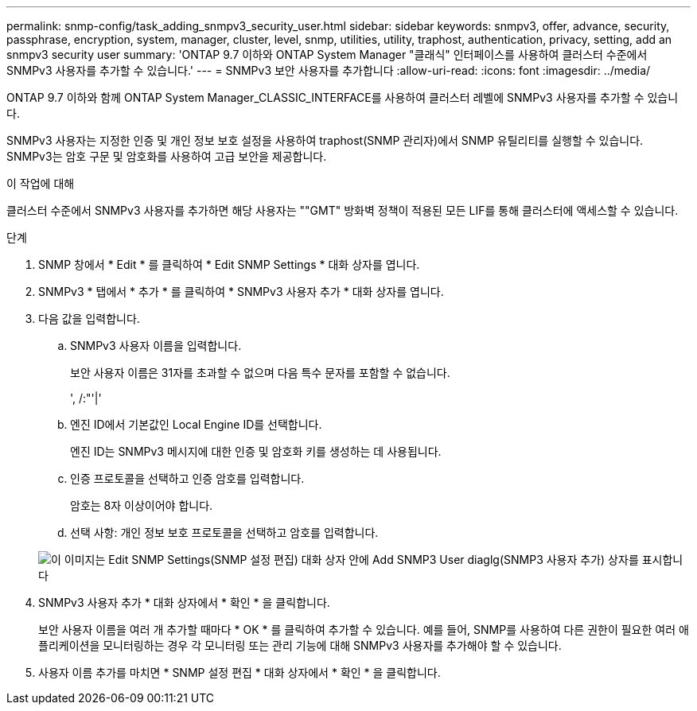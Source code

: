 ---
permalink: snmp-config/task_adding_snmpv3_security_user.html 
sidebar: sidebar 
keywords: snmpv3, offer, advance, security, passphrase, encryption, system, manager, cluster, level, snmp, utilities, utility, traphost, authentication, privacy, setting, add an snmpv3 security user 
summary: 'ONTAP 9.7 이하와 ONTAP System Manager "클래식" 인터페이스를 사용하여 클러스터 수준에서 SNMPv3 사용자를 추가할 수 있습니다.' 
---
= SNMPv3 보안 사용자를 추가합니다
:allow-uri-read: 
:icons: font
:imagesdir: ../media/


[role="lead"]
ONTAP 9.7 이하와 함께 ONTAP System Manager_CLASSIC_INTERFACE를 사용하여 클러스터 레벨에 SNMPv3 사용자를 추가할 수 있습니다.

SNMPv3 사용자는 지정한 인증 및 개인 정보 보호 설정을 사용하여 traphost(SNMP 관리자)에서 SNMP 유틸리티를 실행할 수 있습니다. SNMPv3는 암호 구문 및 암호화를 사용하여 고급 보안을 제공합니다.

.이 작업에 대해
클러스터 수준에서 SNMPv3 사용자를 추가하면 해당 사용자는 ""GMT" 방화벽 정책이 적용된 모든 LIF를 통해 클러스터에 액세스할 수 있습니다.

.단계
. SNMP 창에서 * Edit * 를 클릭하여 * Edit SNMP Settings * 대화 상자를 엽니다.
. SNMPv3 * 탭에서 * 추가 * 를 클릭하여 * SNMPv3 사용자 추가 * 대화 상자를 엽니다.
. 다음 값을 입력합니다.
+
.. SNMPv3 사용자 이름을 입력합니다.
+
보안 사용자 이름은 31자를 초과할 수 없으며 다음 특수 문자를 포함할 수 없습니다.

+
', /:"'|'

.. 엔진 ID에서 기본값인 Local Engine ID를 선택합니다.
+
엔진 ID는 SNMPv3 메시지에 대한 인증 및 암호화 키를 생성하는 데 사용됩니다.

.. 인증 프로토콜을 선택하고 인증 암호를 입력합니다.
+
암호는 8자 이상이어야 합니다.

.. 선택 사항: 개인 정보 보호 프로토콜을 선택하고 암호를 입력합니다.


+
image::../media/snmp_cfg_v3user_step3.gif[이 이미지는 Edit SNMP Settings(SNMP 설정 편집) 대화 상자 안에 Add SNMP3 User diaglg(SNMP3 사용자 추가) 상자를 표시합니다,in which the example user name "snmpv3user" is entered,the Engine ID is "LocalEngineID"]

. SNMPv3 사용자 추가 * 대화 상자에서 * 확인 * 을 클릭합니다.
+
보안 사용자 이름을 여러 개 추가할 때마다 * OK * 를 클릭하여 추가할 수 있습니다. 예를 들어, SNMP를 사용하여 다른 권한이 필요한 여러 애플리케이션을 모니터링하는 경우 각 모니터링 또는 관리 기능에 대해 SNMPv3 사용자를 추가해야 할 수 있습니다.

. 사용자 이름 추가를 마치면 * SNMP 설정 편집 * 대화 상자에서 * 확인 * 을 클릭합니다.

